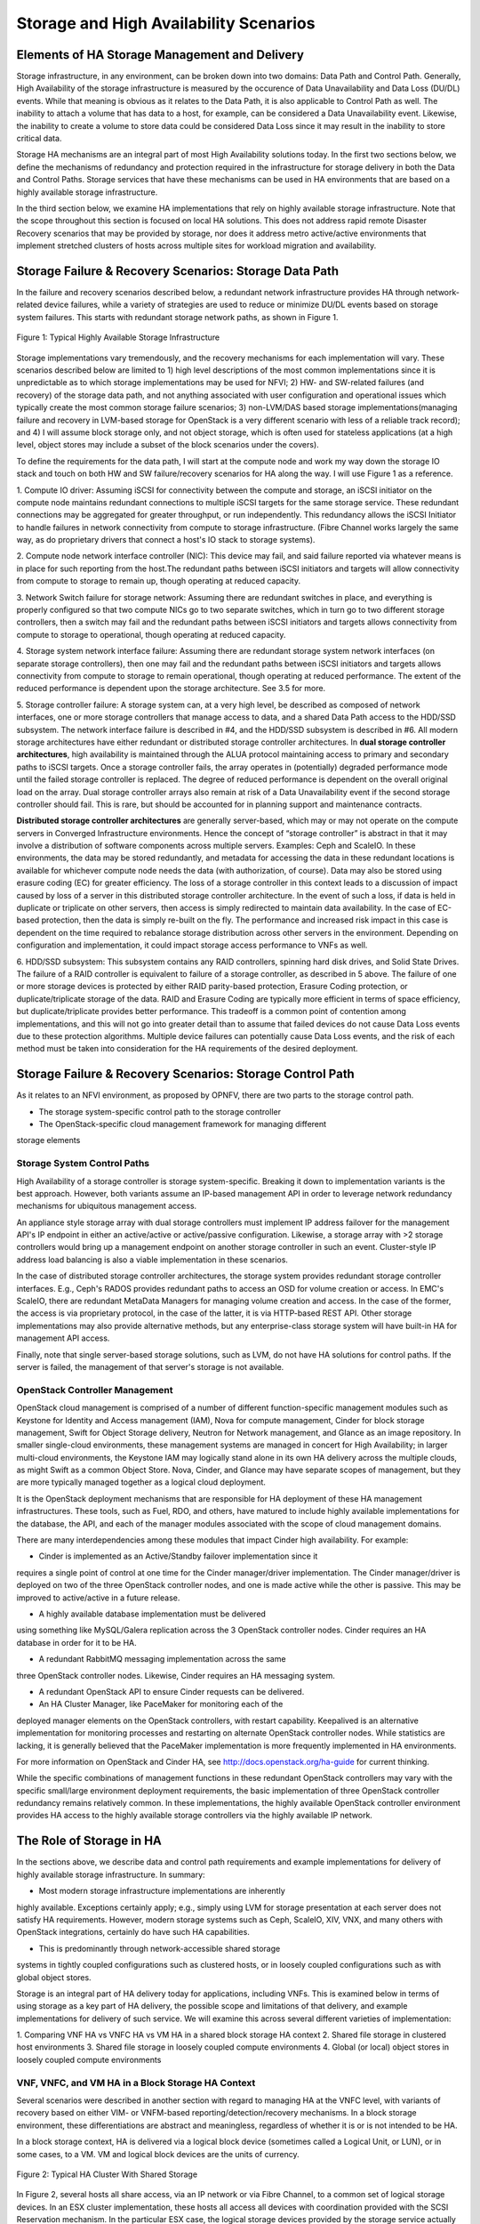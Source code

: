 Storage and High Availability Scenarios
=======================================

Elements of HA Storage Management and Delivery
----------------------------------------------

Storage infrastructure, in any environment, can be broken down into two
domains: Data Path and Control Path. Generally, High Availability of the
storage infrastructure is measured by the occurence of Data
Unavailability and Data Loss (DU/DL) events. While that meaning is
obvious as it relates to the Data Path, it is also applicable to Control
Path as well. The inability to attach a volume that has data to a host,
for example, can be considered a Data Unavailability event. Likewise,
the inability to create a volume to store data could be considered Data
Loss since it may result in the inability to store critical data.

Storage HA mechanisms are an integral part of most High Availability
solutions today. In the first two sections below, we define the
mechanisms of redundancy and protection required in the infrastructure
for storage delivery in both the Data and Control Paths. Storage
services that have these mechanisms can be used in HA environments that
are based on a highly available storage infrastructure.

In the third section below, we examine HA implementations that rely on
highly available storage infrastructure. Note that the scope throughout this
section is focused on local HA solutions. This does not address rapid remote
Disaster Recovery scenarios that may be provided by storage, nor
does it address metro active/active environments that implement stretched 
clusters of hosts across multiple sites for workload migration and availability.


Storage Failure & Recovery Scenarios: Storage Data Path
-------------------------------------------------------

In the failure and recovery scenarios described below, a redundant
network infrastructure provides HA through network-related device
failures, while a variety of strategies are used to reduce or minimize
DU/DL events based on storage system failures. This starts with redundant
storage network paths, as shown in Figure 1.

.. figure:: StorageImages/RedundantStoragePaths.png
     :alt: HA Storage Infrastructure
     :figclass: align-center
     
     Figure 1: Typical Highly Available Storage Infrastructure
     
Storage implementations vary tremendously, and the recovery mechanisms
for each implementation will vary. These scenarios described below are
limited to 1) high level descriptions of the most common implementations 
since it is unpredictable as to
which storage implementations may be used for NFVI; 2) HW- and
SW-related failures (and recovery) of the storage data path, and not
anything associated with user configuration and operational issues which
typically create the most common storage failure scenarios; 3)
non-LVM/DAS based storage implementations(managing failure and recovery
in LVM-based storage for OpenStack is a very different scenario with
less of a reliable track record); and 4) I will assume block storage
only, and not object storage, which is often used for stateless
applications (at a high level, object stores may include a
subset of the block scenarios under the covers).

To define the requirements for the data path, I will start at the
compute node and work my way down the storage IO stack and touch on both
HW and SW failure/recovery scenarios for HA along the way. I will use Figure 1 as a reference.

1. Compute IO driver: Assuming iSCSI for connectivity between the
compute and storage, an iSCSI initiator on the compute node maintains
redundant connections to multiple iSCSI targets for the same storage
service. These redundant connections may be aggregated for greater
throughput, or run independently. This redundancy allows the iSCSI
Initiator to handle failures in network connectivity from compute to
storage infrastructure. (Fibre Channel works largely the same way, as do
proprietary drivers that connect a host's IO stack to storage systems).

2. Compute node network interface controller (NIC): This device may
fail, and said failure reported via whatever means is in place for such
reporting from the host.The redundant paths between iSCSI initiators and
targets will allow connectivity from compute to storage to remain up,
though operating at reduced capacity.

3. Network Switch failure for storage network: Assuming there are
redundant switches in place, and everything is properly configured so
that two compute NICs go to two separate switches, which in turn go to
two different storage controllers, then a switch may fail and the
redundant paths between iSCSI initiators and targets allows connectivity
from compute to storage to operational, though operating at reduced
capacity.

4. Storage system network interface failure: Assuming there are
redundant storage system network interfaces (on separate storage
controllers), then one may fail and the redundant paths between iSCSI
initiators and targets allows connectivity from compute to storage to
remain operational, though operating at reduced performance. The extent
of the reduced performance is dependent upon the storage architecture.
See 3.5 for more.

5. Storage controller failure: A storage system can, at a very high
level, be described as composed of network interfaces, one or more
storage controllers that manage access to data, and a shared Data Path
access to the HDD/SSD subsystem. The network interface failure is
described in #4, and the HDD/SSD subsystem is described in #6. All
modern storage architectures have either redundant or distributed
storage controller architectures. In **dual storage controller
architectures**, high availability is maintained through the ALUA
protocol maintaining access to primary and secondary paths to iSCSI
targets. Once a storage controller fails, the array operates in
(potentially) degraded performance mode until the failed storage controller is
replaced. The degree of reduced performance is dependent on the overall
original load on the array. Dual storage controller arrays also remain at risk
of a Data Unavailability event if the second storage controller should fail.
This is rare, but should be accounted for in planning support and
maintenance contracts.

**Distributed storage controller architectures** are generally server-based,
which may or may not operate on the compute servers in Converged
Infrastructure environments. Hence the concept of “storage controller”
is abstract in that it may involve a distribution of software components
across multiple servers. Examples: Ceph and ScaleIO. In these environments, 
the data may be stored
redundantly, and metadata for accessing the data in these redundant
locations is available for whichever compute node needs the data (with
authorization, of course). Data may also be stored using erasure coding
(EC) for greater efficiency. The loss of a storage controller in this
context leads to a discussion of impact caused by loss of a server in
this distributed storage controller architecture. In the event of such a loss,
if data is held in duplicate or triplicate on other servers, then access
is simply redirected to maintain data availability. In the case of
EC-based protection, then the data is simply re-built on the fly. The
performance and increased risk impact in this case is dependent on the
time required to rebalance storage distribution across other servers in
the environment. Depending on configuration and implementation, it could
impact storage access performance to VNFs as well.

6. HDD/SSD subsystem: This subsystem contains any RAID controllers,
spinning hard disk drives, and Solid State Drives. The failure of a RAID
controller is equivalent to failure of a storage controller, as
described in 5 above. The failure of one or more storage devices is
protected by either RAID parity-based protection, Erasure Coding
protection, or duplicate/triplicate storage of the data. RAID and
Erasure Coding are typically more efficient in terms of space
efficiency, but duplicate/triplicate provides better performance. This
tradeoff is a common point of contention among implementations, and this
will not go into greater detail than to assume that failed devices do
not cause Data Loss events due to these protection algorithms. Multiple
device failures can potentially cause Data Loss events, and the risk of
each method must be taken into consideration for the HA requirements of
the desired deployment.

Storage Failure & Recovery Scenarios: Storage Control Path
----------------------------------------------------------

As it relates to an NFVI environment, as proposed by OPNFV, there are
two parts to the storage control path.

* The storage system-specific control path to the storage controller 

* The OpenStack-specific cloud management framework for managing different
storage elements

Storage System Control Paths 
~~~~~~~~~~~~~~~~~~~~~~~~~~~~

High Availability of a storage controller is storage
system-specific. Breaking it down to implementation variants is the best
approach. However, both variants assume an IP-based management API in
order to leverage network redundancy mechanisms for ubiquitous
management access.

An appliance style storage array with dual storage controllers must implement IP
address failover for the management API's IP endpoint in either an
active/active or active/passive configuration. Likewise, a storage array
with >2 storage controllers would bring up a management endpoint on
another storage controller in such an event. Cluster-style IP address load
balancing is also a viable implementation in these scenarios.

In the case of distributed storage controller architectures, the storage system
provides redundant storage controller interfaces. E.g., Ceph's RADOS provides
redundant paths to access an OSD for volume creation or access. In EMC's
ScaleIO, there are redundant MetaData Managers for managing volume
creation and access. In the case of the former, the access is via
proprietary protocol, in the case of the latter, it is via HTTP-based
REST API. Other storage implementations may also provide alternative
methods, but any enterprise-class storage system will have built-in HA
for management API access.

Finally, note that single server-based storage solutions, such as LVM,
do not have HA solutions for control paths. If the server is failed, the
management of that server's storage is not available.

OpenStack Controller Management 
~~~~~~~~~~~~~~~~~~~~~~~~~~~~~~~

OpenStack cloud management is comprised of a number of different
function-specific management modules such as Keystone for Identity and
Access management (IAM), Nova for compute management, Cinder for block
storage management, Swift for Object Storage delivery, Neutron for
Network management, and Glance as an image repository. In smaller
single-cloud environments, these management systems are managed in
concert for High Availability; in larger multi-cloud environments, the
Keystone IAM may logically stand alone in its own HA delivery across the
multiple clouds, as might Swift as a common Object Store. Nova, Cinder,
and Glance may have separate scopes of management, but they are more
typically managed together as a logical cloud deployment.

It is the OpenStack deployment mechanisms that are responsible for HA
deployment of these HA management infrastructures. These tools, such as
Fuel, RDO, and others, have matured to include highly available
implementations for the database, the API, and each of the manager
modules associated with the scope of cloud management domains.

There are many interdependencies among these modules that impact Cinder high availability. 
For example: 

* Cinder is implemented as an Active/Standby failover implementation since it 
requires a single point of control at one time for the Cinder manager/driver implementation.
The Cinder manager/driver is deployed on two of the three OpenStack controller nodes, and
one is made active while the other is passive. This may be improved to active/active 
in a future release.

* A highly available database implementation must be delivered
using something like  MySQL/Galera replication across the 3 OpenStack controller
nodes. Cinder requires an HA database in order for it to be HA.

* A redundant RabbitMQ messaging implementation across the same
three OpenStack controller nodes. Likewise, Cinder requires an HA messaging system.

* A redundant OpenStack API to ensure Cinder requests can be delivered.

* An HA Cluster Manager, like PaceMaker for monitoring each of the
deployed manager elements on the OpenStack controllers, with restart capability. 
Keepalived is an alternative implementation for monitoring processes and restarting on
alternate OpenStack controller nodes. While statistics are lacking, it is generally 
believed that the PaceMaker implementation is more frequently implemented
in HA environments.

For more information on OpenStack and Cinder HA, see http://docs.openstack.org/ha-guide 
for current thinking.

While the specific combinations of management functions in these
redundant OpenStack controllers may vary with the specific small/large environment
deployment requirements, the basic implementation of three OpenStack controller
redundancy remains relatively common. In these implementations, the
highly available OpenStack controller environment provides HA access to
the highly available storage controllers via the highly available IP
network.


The Role of Storage in HA 
-------------------------

In the sections above, we describe data and control path requirements
and example implementations for delivery of highly available storage
infrastructure. In summary:

* Most modern storage infrastructure implementations are inherently
highly available. Exceptions certainly apply; e.g., simply using LVM for
storage presentation at each server does not satisfy HA requirements.
However, modern storage systems such as Ceph, ScaleIO, XIV, VNX, and
many others with OpenStack integrations, certainly do have such HA
capabilities.

* This is predominantly through network-accessible shared storage
systems in tightly coupled configurations such as clustered hosts, or in
loosely coupled configurations such as with global object stores.

Storage is an integral part of HA delivery today for applications,
including VNFs. This is examined below in terms of using storage as a
key part of HA delivery, the possible scope and limitations of that
delivery, and example implementations for delivery of such service. We
will examine this across several different varieties of implementation:

1. Comparing VNF HA vs VNFC HA vs VM HA in a shared block storage HA
context 2. Shared file storage in clustered host environments 3. Shared
file storage in loosely coupled compute environments 4. Global (or
local) object stores in loosely coupled compute environments

VNF, VNFC, and VM HA in a Block Storage HA Context
~~~~~~~~~~~~~~~~~~~~~~~~~~~~~~~~~~~~~~~~~~~~~~~~~~

Several scenarios were described in another section with regard to
managing HA at the VNFC level, with variants of recovery based on either
VIM- or VNFM-based reporting/detection/recovery mechanisms. In a block
storage environment, these differentiations are abstract and
meaningless, regardless of whether it is or is not intended to be HA.

In a block storage context, HA is delivered via a logical block device
(sometimes called a Logical Unit, or LUN), or in some cases, to a VM.
VM and logical block devices are the units of currency.

.. figure:: StorageImages/HostStorageCluster.png
     :alt: Host Storage Cluster
     :figclass: align-center
     
     Figure 2: Typical HA Cluster With Shared Storage
     
In Figure 2, several hosts all share access, via an IP network
or via Fibre Channel, to a common set of logical storage devices. In an
ESX cluster implementation, these hosts all access all devices with
coordination provided with the SCSI Reservation mechanism. In the
particular ESX case, the logical storage devices provided by the storage
service actually aggregate volumes (VMDKs) utilized by VMs. As a result,
multiple host access to the same storage service logical device is
dynamic. The vSphere management layer provides for host cluster
management.

In other cases, such as for KVM, cluster management is not formally
required, per se, because each logical block device presented by the
storage service is uniquely allocated for one particular VM which can
only execute on a single host at a time. In this case, any host that can
access the same storage service is potentially a part of the "cluster".
While *potential* access from another host to the same logical block
device is necessary, the actual connectivity is restricted to one host
at a time. This is more of a loosely coupled cluster implementation,
rather than the tightly coupled cluster implementation of ESX.

So, if a single VNF is implemented as a single VM, then HA is provided
by allowing that VM to execute on a different host, with access to the
same logical block device and persistent data for that VM, located on
the storage service. This also applies to multiple VNFs implemented
within a single VM, though it impacts all VNFs together.

If a single VNF is implemented across multiple VMs as multiple VNFCs, 
then all of the VMs that comprise the VNF may need to be protected in a consistent 
fashion.  The storage service is not aware of the
distinction from the previous example. However, a higher level
implementation, such as an HA Manager (perhaps implemented in a VNFM)
may monitor and restart a collection of VMs on alternate hosts. In an ESX environment,
VM restarts are most expeditiously handled by using vSphere-level HA
mechanisms within an HA cluster for individual or collections of VMs. 
In KVM environments, a separate HA
monitoring service, such as Pacemaker, can be used to monitor individual
VMs, or entire multi-VM applications, and provide restart capabilities
on separately configured hosts that also have access to the same logical
storage devices.

VM restart times, however, are measured in 10's of seconds. This may
sometimes meet the SAL-3 recovery requirements for General Consumer,
Public, and ISP Traffic, but will  never meet the 5-6 seconds required
for SAL-1 Network Operator Control and Emergency Services. For this,
additional capabilities are necessary.

In order to meet SAL-1 restart times, it is necessary to have: 1. A hot
spare VM already up and running in an active/passive configuration 2.
Little-to-no-state update requirements for the passive VM to takeover.

Having a spare VM up and running is easy enough, but putting that VM in
an appropriate state to take over execution is the difficult part. In shared storage
implementations for Fault Tolerance, which can achieve SAL-1 requirements, 
the VMs share access to the same storage device, and another wrapper function
is used to update internal memory state for every interaction to the active
VM. 

This may be done in one of two ways, as illustrated in Figure 3. In the first way,
the hypervisor sends all interface interactions to the passive as well
as the active VM. The interaction is handled completely by
hypervisor-to-hypervisor wrappers, as represented by the purple box encapsulating 
the VM in Figure 3, and is completely transparent to the VM.
This is available with the vSphere Fault Tolerant option, but not with
KVM at this time.

.. figure:: StorageImages/FTCluster.png
     :alt: FT host and storage cluster
     :figclass: align-center
     
     Figure 3: A Fault Tolerant Host/Storage Configuration
     
In the second way, a VM-level wrapper is used to capture checkpoints of
state from the active VM and transfers these to the passive VM, similarly represented 
as the purple box encapsulating the VM in Figure 3. There
are various levels of application-specific integration required for this
wrapper to capture and transfer checkpoints of state, depending on the
level of state consistency required. OpenSAF is an example of an
application wrapper that can be used for this purpose. Both techniques
have significant network bandwidth requirements and may have certain
limitations and requirements for implementation.

In both cases, the active and passive VMs share the same storage infrastructure. 
Although the OpenSAF implementation may also utilize separate storage infrastructure 
as well (not shown in Figure 3).

Looking forward to the long term, both of these may be made obsolete. As soon as 2016,
PCIe fabrics will start to be available that enable shared NVMe-based
storage systems. While these storage systems may be used with
traditional protocols like SCSI, they will also be usable with true
NVMe-oriented applications whose memory state are persisted, and can be
shared, in an active/passive mode across hosts. The HA mechanisms here
are yet to be defined, but will be far superior to either of the
mechanisms described above. This is still a future.


HA and Object stores in loosely coupled compute environments
~~~~~~~~~~~~~~~~~~~~~~~~~~~~~~~~~~~~~~~~~~~~~~~~~~~~~~~~~~~~

Whereas block storage services require tight coupling of hosts to
storage services via SCSI protocols, the interaction of applications
with HTTP-based object stores utilizes a very loosely coupled
relationship. This means that VMs can come and go, or be organized as an
N+1 redundant deployment of VMs for a given VNF. Each individual object
transaction constitutes the duration of the coupling, whereas with
SCSI-based logical block devices, the coupling is active for the
duration of the VM's mounting of the device.

However, the requirement for implementation here is that the state of a
transaction being performed is made persistent to the object store by
the VM, as the restartable checkpoint for high availability. Multiple
VMs may access the object store somewhat simultaneously, and it is
required that each object transaction is made idempotent by the
application.

HA restart of a transaction in this environment is dependent on failure
detection and transaction timeout values for applications calling the
VNFs. These may be rather high and even unachievable for the SAL
requirements. For example, while the General Consumer, Public, and ISP
Traffic recovery time for SAL-3 is 20-25 seconds, default browser
timeouts are upwards of 120 seconds. Common default timeouts for
applications using HTTP are typically around 10 seconds or higher
(browsers are upward of 120 seconds), so this puts a requirement on the
load balancers to manage and restart transactions in a timeframe that
may be a challenge to meeting even SAL-3 requirements.

Despite these issues of performance, the use of object storage for highly 
available solutions in native cloud applications is very powerful. Object
storage services are generally globally distributed and replicated using 
eventual consistency techniques, though transaction-level consistency can
also be achieved in some cases (at the cost of performance). (For an interesting
discussion of this, lookup the CAP Theorem.)


Summary
-------

This section addressed several points:

* Modern storage systems are inherently Highly Available based on modern and reasonable
implementations and deployments.

* Storage is typically a central component in offering highly available infrastructures, 
whether for block storage services for traditional applications, or through object
storage services that may be shared globally with eventual consistency.

* Cinder HA management capabilities are defined and available through the use of 
OpenStack deployment tools, making the entire storage control and data paths 
highly available.
